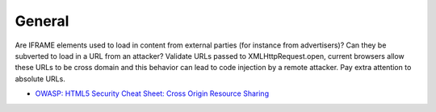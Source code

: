 -------
General
-------

Are IFRAME elements used to load in content from external parties (for instance from advertisers)? Can they be subverted to load in a URL from an attacker?
Validate URLs passed to XMLHttpRequest.open, current browsers allow these URLs to be cross domain and this behavior can lead to code injection by a remote attacker. Pay extra attention to absolute URLs.


* `OWASP: HTML5 Security Cheat Sheet: Cross Origin Resource Sharing <https://www.owasp.org/index.php/HTML5_Security_Cheat_Sheet#Cross_Origin_Resource_Sharing>`_
